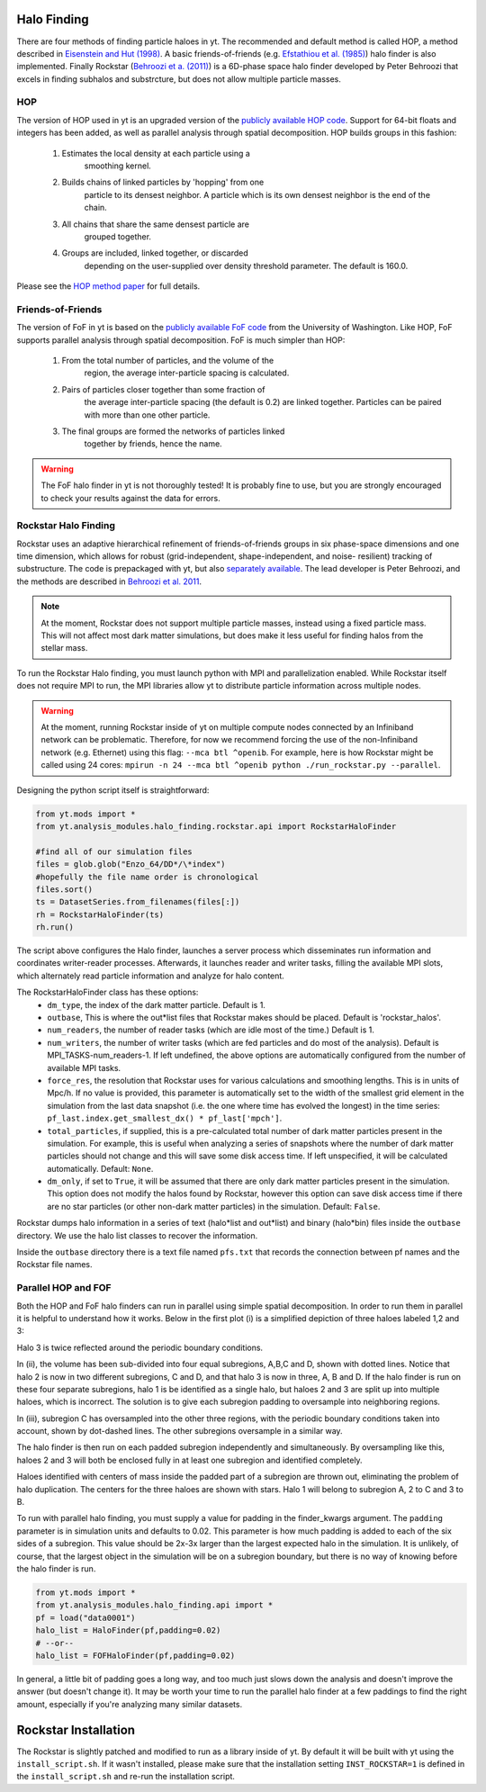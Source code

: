 .. _halo_finding:

Halo Finding
============
.. sectionauthor:: Stephen Skory <sskory@physics.ucsd.edu>

There are four methods of finding particle haloes in yt. The 
recommended and default method is called HOP, a method described 
in `Eisenstein and Hut (1998) 
<http://adsabs.harvard.edu/abs/1998ApJ...498..137E>`_. A basic 
friends-of-friends (e.g. `Efstathiou et al. (1985) 
<http://adsabs.harvard.edu/abs/1985ApJS...57..241E>`_) halo 
finder is also implemented. Finally Rockstar (`Behroozi et a. 
(2011) <http://adsabs.harvard.edu/abs/2011arXiv1110.4372B>`_) is 
a 6D-phase space halo finder developed by Peter Behroozi that 
excels in finding subhalos and substrcture, but does not allow 
multiple particle masses.

HOP
---

The version of HOP used in yt is an upgraded version of the 
`publicly available HOP code 
<http://cmb.as.arizona.edu/~eisenste/hop/hop.html>`_. Support 
for 64-bit floats and integers has been added, as well as 
parallel analysis through spatial decomposition. HOP builds 
groups in this fashion:

  1. Estimates the local density at each particle using a 
       smoothing kernel.
  2. Builds chains of linked particles by 'hopping' from one 
       particle to its densest neighbor. A particle which is 
       its own densest neighbor is the end of the chain.
  3. All chains that share the same densest particle are 
       grouped together.
  4. Groups are included, linked together, or discarded 
       depending on the user-supplied over density
       threshold parameter. The default is 160.0.

Please see the `HOP method paper 
<http://adsabs.harvard.edu/abs/1998ApJ...498..137E>`_ for 
full details.

Friends-of-Friends
------------------

The version of FoF in yt is based on the `publicly available 
FoF code <http://www-hpcc.astro.washington.edu/tools/fof.html>`_ 
from the University of Washington. Like HOP, FoF supports 
parallel analysis through spatial decomposition. FoF is much 
simpler than HOP:

  1. From the total number of particles, and the volume of the 
       region, the average inter-particle spacing is calculated.
  2. Pairs of particles closer together than some fraction of 
       the average inter-particle spacing (the default is 0.2) 
       are linked together. Particles can be paired with more 
       than one other particle.
  3. The final groups are formed the networks of particles linked 
       together by friends, hence the name.

.. warning:: The FoF halo finder in yt is not thoroughly tested! 
    It is probably fine to use, but you are strongly encouraged 
    to check your results against the data for errors.

Rockstar Halo Finding
---------------------
.. sectionauthor:: Matthew Turk <matthewturk@gmail.com>
.. sectionauthor:: Christopher Erick Moody<cemoody@ucsc.edu>
.. sectionauthor:: Stephen Skory <s@skory.us>

Rockstar uses an adaptive hierarchical refinement of friends-of-friends 
groups in six phase-space dimensions and one time dimension, which 
allows for robust (grid-independent, shape-independent, and noise-
resilient) tracking of substructure. The code is prepackaged with yt, 
but also `separately available <http://code.google.com/p/rockstar>`_. The lead 
developer is Peter Behroozi, and the methods are described in `Behroozi
et al. 2011 <http://rockstar.googlecode.com/files/rockstar_ap101911.pdf>`_. 

.. note:: At the moment, Rockstar does not support multiple particle masses, 
  instead using a fixed particle mass. This will not affect most dark matter 
  simulations, but does make it less useful for finding halos from the stellar
  mass. 

To run the Rockstar Halo finding, you must launch python with MPI and 
parallelization enabled. While Rockstar itself does not require MPI to run, 
the MPI libraries allow yt to distribute particle information across multiple 
nodes.

.. warning:: At the moment, running Rockstar inside of yt on multiple compute nodes
   connected by an Infiniband network can be problematic. Therefore, for now
   we recommend forcing the use of the non-Infiniband network (e.g. Ethernet)
   using this flag: ``--mca btl ^openib``.
   For example, here is how Rockstar might be called using 24 cores:
   ``mpirun -n 24 --mca btl ^openib python ./run_rockstar.py --parallel``.

Designing the python script itself is straightforward:

.. code-block:: python

  from yt.mods import *
  from yt.analysis_modules.halo_finding.rockstar.api import RockstarHaloFinder

  #find all of our simulation files
  files = glob.glob("Enzo_64/DD*/\*index")
  #hopefully the file name order is chronological
  files.sort()
  ts = DatasetSeries.from_filenames(files[:])
  rh = RockstarHaloFinder(ts)
  rh.run()

The script above configures the Halo finder, launches a server process which 
disseminates run information and coordinates writer-reader processes. 
Afterwards, it launches reader and writer tasks, filling the available MPI 
slots, which alternately read particle information and analyze for halo 
content.

The RockstarHaloFinder class has these options:
  * ``dm_type``, the index of the dark matter particle. Default is 1. 
  * ``outbase``, This is where the out*list files that Rockstar makes should be
    placed. Default is 'rockstar_halos'.
  * ``num_readers``, the number of reader tasks (which are idle most of the 
    time.) Default is 1.
  * ``num_writers``, the number of writer tasks (which are fed particles and
    do most of the analysis). Default is MPI_TASKS-num_readers-1. 
    If left undefined, the above options are automatically 
    configured from the number of available MPI tasks.
  * ``force_res``, the resolution that Rockstar uses for various calculations
    and smoothing lengths. This is in units of Mpc/h.
    If no value is provided, this parameter is automatically set to
    the width of the smallest grid element in the simulation from the
    last data snapshot (i.e. the one where time has evolved the
    longest) in the time series:
    ``pf_last.index.get_smallest_dx() * pf_last['mpch']``.
  * ``total_particles``, if supplied, this is a pre-calculated
    total number of dark matter
    particles present in the simulation. For example, this is useful
    when analyzing a series of snapshots where the number of dark
    matter particles should not change and this will save some disk
    access time. If left unspecified, it will
    be calculated automatically. Default: ``None``.
  * ``dm_only``, if set to ``True``, it will be assumed that there are
    only dark matter particles present in the simulation.
    This option does not modify the halos found by Rockstar, however
    this option can save disk access time if there are no star particles
    (or other non-dark matter particles) in the simulation. Default: ``False``.


Rockstar dumps halo information in a series of text (halo*list and 
out*list) and binary (halo*bin) files inside the ``outbase`` directory. 
We use the halo list classes to recover the information. 

Inside the ``outbase`` directory there is a text file named ``pfs.txt``
that records the connection between pf names and the Rockstar file names.


Parallel HOP and FOF
--------------------

Both the HOP and FoF halo finders can run in parallel using simple 
spatial decomposition. In order to run them in parallel it is helpful 
to understand how it works. Below in the first plot (i) is a simplified 
depiction of three haloes labeled 1,2 and 3:

.. image:: _images/ParallelHaloFinder.png
   :width: 500

Halo 3 is twice reflected around the periodic boundary conditions.

In (ii), the volume has been sub-divided into four equal subregions, 
A,B,C and D, shown with dotted lines. Notice that halo 2 is now in 
two different subregions, C and D, and that halo 3 is now in three, 
A, B and D. If the halo finder is run on these four separate subregions,
halo 1 is be identified as a single halo, but haloes 2 and 3 are split 
up into multiple haloes, which is incorrect. The solution is to give 
each subregion padding to oversample into neighboring regions.

In (iii), subregion C has oversampled into the other three regions, 
with the periodic boundary conditions taken into account, shown by 
dot-dashed lines. The other subregions oversample in a similar way.

The halo finder is then run on each padded subregion independently 
and simultaneously. By oversampling like this, haloes 2 and 3 will 
both be enclosed fully in at least one subregion and identified 
completely.

Haloes identified with centers of mass inside the padded part of a 
subregion are thrown out, eliminating the problem of halo duplication. 
The centers for the three haloes are shown with stars. Halo 1 will
belong to subregion A, 2 to C and 3 to B.

To run with parallel halo finding, you must supply a value for 
padding in the finder_kwargs argument. The ``padding`` parameter 
is in simulation units and defaults to 0.02. This parameter is how 
much padding is added to each of the six sides of a subregion. 
This value should be 2x-3x larger than the largest expected halo 
in the simulation. It is unlikely, of course, that the largest 
object in the simulation will be on a subregion boundary, but there 
is no way of knowing before the halo finder is run.

.. code-block:: python

  from yt.mods import *
  from yt.analysis_modules.halo_finding.api import *
  pf = load("data0001")
  halo_list = HaloFinder(pf,padding=0.02)
  # --or--
  halo_list = FOFHaloFinder(pf,padding=0.02)

In general, a little bit of padding goes a long way, and too much 
just slows down the analysis and doesn't improve the answer (but 
doesn't change it).  It may be worth your time to run the parallel 
halo finder at a few paddings to find the right amount, especially 
if you're analyzing many similar datasets.

Rockstar Installation
=====================

The Rockstar is slightly patched and modified to run as a library inside of 
yt. By default it will be built with yt using the ``install_script.sh``.
If it wasn't installed, please make sure that the installation setting
``INST_ROCKSTAR=1`` is defined in the ``install_script.sh`` and re-run
the installation script.

